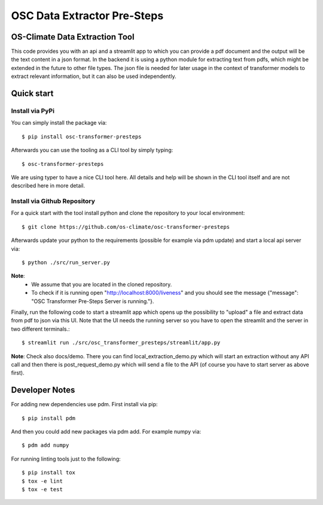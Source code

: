=====================================================================
OSC Data Extractor Pre-Steps
=====================================================================

|osc-climate-project| |osc-climate-slack| |osc-climate-github| |pypi| |build-status| |pdm| |PyScaffold|

OS-Climate Data Extraction Tool
===============================

.. _notes:

This code provides you with an api and a streamlit app to which you
can provide a pdf document and the output will be the text content in a json format.
In the backend it is using a python module for extracting text from pdfs, which
might be extended in the future to other file types.
The json file is needed for later usage in the context of transformer models
to extract relevant information, but it can also be used independently.

Quick start
===========

Install via PyPi
----------------

You can simply install the package via::

    $ pip install osc-transformer-presteps

Afterwards you can use the tooling as a CLI tool by simply typing::

    $ osc-transformer-presteps

We are using typer to have a nice CLI tool here. All details and help will be shown in the CLI
tool itself and are not described here in more detail.


Install via Github Repository
-----------------------------

For a quick start with the tool install python and clone the repository to your local environment::

    $ git clone https://github.com/os-climate/osc-transformer-presteps

Afterwards update your python to the requirements (possible for example
via pdm update) and start a local api server via::

    $ python ./src/run_server.py

**Note**:
    * We assume that you are located in the cloned repository.
    * To check if it is running open "http://localhost:8000/liveness" and you should see the
      message {"message": "OSC Transformer Pre-Steps Server is running."}.

Finally, run the following code to start a streamlit app which opens up the possibility
to "upload" a file and extract data from pdf to json via this UI. Note that the UI needs
the running server so you have to open the streamlit and the server in two different
terminals.::

    $ streamlit run ./src/osc_transformer_presteps/streamlit/app.py

**Note**: Check also docs/demo. There you can
find local_extraction_demo.py which will start an extraction
without any API call and then there is post_request_demo.py
which will send a file to the API (of course you have to start
server as above first).

Developer Notes
===============

For adding new dependencies use pdm. First install via pip::

    $ pip install pdm

And then you could add new packages via pdm add. For example numpy via::

    $ pdm add numpy

For running linting tools just to the following::

    $ pip install tox
    $ tox -e lint
    $ tox -e test


.. |osc-climate-project| image:: https://img.shields.io/badge/OS-Climate-blue
  :alt: An OS-Climate Project
  :target: https://os-climate.org/

.. |osc-climate-slack| image:: https://img.shields.io/badge/slack-osclimate-brightgreen.svg?logo=slack
  :alt: Join OS-Climate on Slack
  :target: https://os-climate.slack.com

.. |osc-climate-github| image:: https://img.shields.io/badge/GitHub-100000?logo=github&logoColor=white
  :alt: Source code on GitHub
  :target: https://github.com/ModeSevenIndustrialSolutions/osc-data-extractor

.. |pypi| image:: https://img.shields.io/pypi/v/osc-data-extractor.svg
  :alt: PyPI package
  :target: https://pypi.org/project/osc-data-extractor/

.. |build-status| image:: https://api.cirrus-ci.com/github/os-climate/osc-data-extractor.svg?branch=main
  :alt: Built Status
  :target: https://cirrus-ci.com/github/os-climate/osc-data-extractor

.. |pdm| image:: https://img.shields.io/badge/PDM-Project-purple
  :alt: Built using PDM
  :target: https://pdm-project.org/latest/

.. |PyScaffold| image:: https://img.shields.io/badge/-PyScaffold-005CA0?logo=pyscaffold
  :alt: Project generated with PyScaffold
  :target: https://pyscaffold.org/
